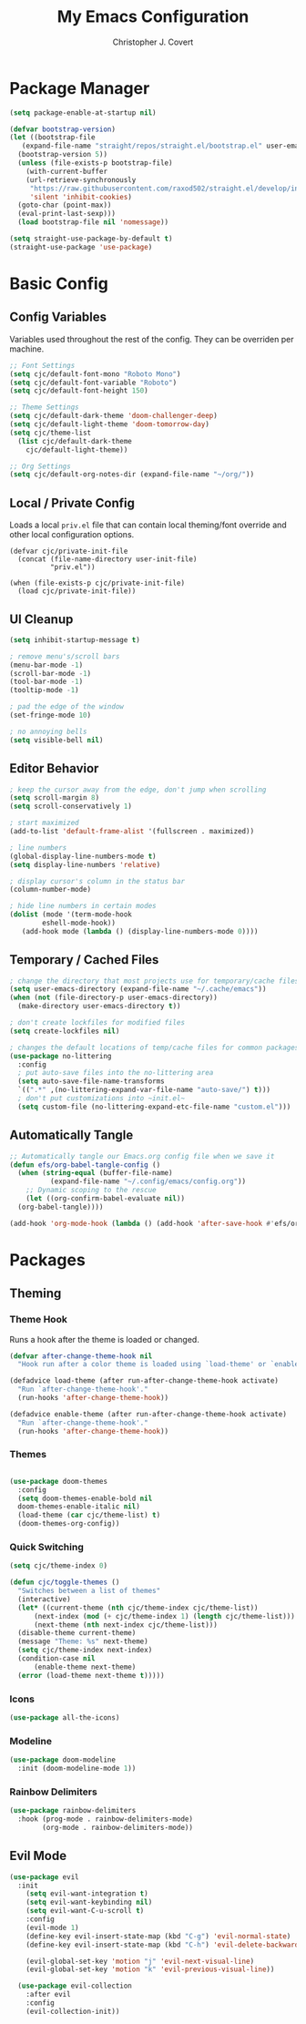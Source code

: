 #+TITLE: My Emacs Configuration
#+AUTHOR: Christopher J. Covert
#+EMAIL: covertops5@gmail.com
#+PROPERTY: header-args:emacs-lisp :tangle ./init.el :mkdirp yes

* Package Manager

#+BEGIN_SRC emacs-lisp :tangle ./early-init.el
  (setq package-enable-at-startup nil)
#+END_SRC

#+BEGIN_SRC emacs-lisp
  (defvar bootstrap-version)
  (let ((bootstrap-file
	 (expand-file-name "straight/repos/straight.el/bootstrap.el" user-emacs-directory))
	(bootstrap-version 5))
    (unless (file-exists-p bootstrap-file)
      (with-current-buffer
	  (url-retrieve-synchronously
	   "https://raw.githubusercontent.com/raxod502/straight.el/develop/install.el"
	   'silent 'inhibit-cookies)
	(goto-char (point-max))
	(eval-print-last-sexp)))
    (load bootstrap-file nil 'nomessage))
#+END_SRC

#+BEGIN_SRC emacs-lisp
  (setq straight-use-package-by-default t)
  (straight-use-package 'use-package)
#+END_SRC

* Basic Config

** Config Variables

Variables used throughout the rest of the config. They can be overriden per
machine.

#+BEGIN_SRC emacs-lisp
  ;; Font Settings
  (setq cjc/default-font-mono "Roboto Mono")
  (setq cjc/default-font-variable "Roboto")
  (setq cjc/default-font-height 150)

  ;; Theme Settings
  (setq cjc/default-dark-theme 'doom-challenger-deep)
  (setq cjc/default-light-theme 'doom-tomorrow-day)
  (setq cjc/theme-list
    (list cjc/default-dark-theme
	  cjc/default-light-theme))

  ;; Org Settings
  (setq cjc/default-org-notes-dir (expand-file-name "~/org/"))
#+END_SRC

** Local / Private Config

Loads a local =priv.el= file that can contain local theming/font override and
other local configuration options.

#+BEGIN_SRC
  (defvar cjc/private-init-file
    (concat (file-name-directory user-init-file)
            "priv.el"))
  
  (when (file-exists-p cjc/private-init-file)
    (load cjc/private-init-file))
#+END_SRC

** UI Cleanup

#+BEGIN_SRC emacs-lisp
  (setq inhibit-startup-message t)

  ; remove menu's/scroll bars
  (menu-bar-mode -1)
  (scroll-bar-mode -1)
  (tool-bar-mode -1)
  (tooltip-mode -1)

  ; pad the edge of the window
  (set-fringe-mode 10)

  ; no annoying bells
  (setq visible-bell nil)
#+END_SRC

** Editor Behavior

#+BEGIN_SRC emacs-lisp
  ; keep the cursor away from the edge, don't jump when scrolling
  (setq scroll-margin 8)
  (setq scroll-conservatively 1)

  ; start maximized
  (add-to-list 'default-frame-alist '(fullscreen . maximized))

  ; line numbers
  (global-display-line-numbers-mode t)
  (setq display-line-numbers 'relative)

  ; display cursor's column in the status bar
  (column-number-mode)

  ; hide line numbers in certain modes
  (dolist (mode '(term-mode-hook
		  eshell-mode-hook))
     (add-hook mode (lambda () (display-line-numbers-mode 0))))
#+END_SRC

** Temporary / Cached Files

#+BEGIN_SRC emacs-lisp
  ; change the directory that most projects use for temporary/cache files
  (setq user-emacs-directory (expand-file-name "~/.cache/emacs"))
  (when (not (file-directory-p user-emacs-directory))
    (make-directory user-emacs-directory t))

  ; don't create lockfiles for modified files
  (setq create-lockfiles nil)

  ; changes the default locations of temp/cache files for common packages
  (use-package no-littering
    :config
    ; put auto-save files into the no-littering area
    (setq auto-save-file-name-transforms
	`((".*" ,(no-littering-expand-var-file-name "auto-save/") t)))
    ; don't put customizations into ~init.el~
    (setq custom-file (no-littering-expand-etc-file-name "custom.el")))
#+END_SRC

** Automatically Tangle

#+begin_src emacs-lisp
  ;; Automatically tangle our Emacs.org config file when we save it
  (defun efs/org-babel-tangle-config ()
    (when (string-equal (buffer-file-name)
			(expand-file-name "~/.config/emacs/config.org"))
      ;; Dynamic scoping to the rescue
      (let ((org-confirm-babel-evaluate nil))
	(org-babel-tangle))))

  (add-hook 'org-mode-hook (lambda () (add-hook 'after-save-hook #'efs/org-babel-tangle-config)))
#+end_src

* Packages

** Theming

*** Theme Hook

Runs a hook after the theme is loaded or changed.

#+begin_src emacs-lisp
  (defvar after-change-theme-hook nil
    "Hook run after a color theme is loaded using `load-theme' or `enable-theme'.")
  
  (defadvice load-theme (after run-after-change-theme-hook activate)
    "Run `after-change-theme-hook'."
    (run-hooks 'after-change-theme-hook))
  
  (defadvice enable-theme (after run-after-change-theme-hook activate)
    "Run `after-change-theme-hook'."
    (run-hooks 'after-change-theme-hook))
#+end_src

*** Themes

#+BEGIN_SRC emacs-lisp

  (use-package doom-themes
    :config
    (setq doom-themes-enable-bold nil
	doom-themes-enable-italic nil)
    (load-theme (car cjc/theme-list) t)
    (doom-themes-org-config))

#+END_SRC

*** Quick Switching

#+BEGIN_SRC emacs-lisp
  (setq cjc/theme-index 0)

  (defun cjc/toggle-themes ()
    "Switches between a list of themes"
    (interactive)
    (let* ((current-theme (nth cjc/theme-index cjc/theme-list))
	    (next-index (mod (+ cjc/theme-index 1) (length cjc/theme-list)))
	    (next-theme (nth next-index cjc/theme-list)))
	(disable-theme current-theme)
	(message "Theme: %s" next-theme)
	(setq cjc/theme-index next-index)
	(condition-case nil
	    (enable-theme next-theme)
	(error (load-theme next-theme t)))))
#+END_SRC

*** Icons

#+BEGIN_SRC emacs-lisp
  (use-package all-the-icons)
#+END_SRC

*** Modeline

#+BEGIN_SRC emacs-lisp
  (use-package doom-modeline
    :init (doom-modeline-mode 1))
#+END_SRC

*** Rainbow Delimiters

#+BEGIN_SRC emacs-lisp
  (use-package rainbow-delimiters
    :hook (prog-mode . rainbow-delimiters-mode)
          (org-mode . rainbow-delimiters-mode))
#+END_SRC

** Evil Mode

#+BEGIN_SRC emacs-lisp
  (use-package evil
    :init
      (setq evil-want-integration t)
      (setq evil-want-keybinding nil)
      (setq evil-want-C-u-scroll t)
      :config
      (evil-mode 1)
      (define-key evil-insert-state-map (kbd "C-g") 'evil-normal-state)
      (define-key evil-insert-state-map (kbd "C-h") 'evil-delete-backward-char-and-join)
    
      (evil-global-set-key 'motion "j" 'evil-next-visual-line)
      (evil-global-set-key 'motion "k" 'evil-previous-visual-line))
    
    (use-package evil-collection
      :after evil
      :config
      (evil-collection-init))
#+END_SRC

